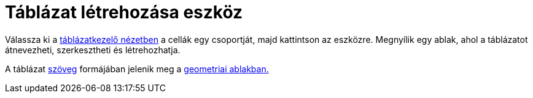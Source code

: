 = Táblázat létrehozása eszköz
:page-en: tools/Table
ifdef::env-github[:imagesdir: /hu/modules/ROOT/assets/images]

Válassza ki a xref:/Táblázatkezelő_nézet.adoc[táblázatkezelő nézetben] a cellák egy csoportját, majd kattintson az
eszközre. Megnyílik egy ablak, ahol a táblázatot átnevezheti, szerkesztheti és létrehozhatja.

A táblázat xref:/Szövegek.adoc[szöveg] formájában jelenik meg a xref:/Geometria_ablak.adoc[geometriai ablakban.]
